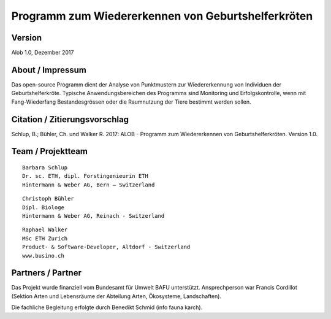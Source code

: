 Programm zum Wiedererkennen von Geburtshelferkröten
===================================================

Version
-------

Alob 1.0, Dezember 2017


About / Impressum
-----------------

Das open-source Programm dient der Analyse von Punktmustern zur Wiedererkennung von Individuen der Geburtshelferkröte. Typische Anwendungsbereichen des Programms sind Monitoring und Erfolgskontrolle, wenn mit Fang-Wiederfang Bestandesgrössen oder die Raumnutzung der Tiere bestimmt werden sollen.


Citation / Zitierungsvorschlag
------------------------------

Schlup, B.; Bühler, Ch. und Walker R. 2017: ALOB - Programm zum Wiedererkennen von Geburtshelferkröten. Version 1.0.


Team / Projektteam
------------------

:: 

    Barbara Schlup
    Dr. sc. ETH, dipl. Forstingenieurin ETH
    Hintermann & Weber AG, Bern – Switzerland


:: 

    Christoph Bühler
    Dipl. Biologe 
    Hintermann & Weber AG, Reinach - Switzerland

::

    Raphael Walker
    MSc ETH Zurich
    Product- & Software-Developer, Altdorf - Switzerland
    www.busino.ch


Partners / Partner
------------------

Das Projekt wurde finanziell vom Bundesamt für Umwelt BAFU unterstützt.
Ansprechperson war Francis Cordillot (Sektion Arten und Lebensräume der Abteilung Arten, Ökosysteme, Landschaften).


Die fachliche Begleitung erfolgte durch Benedikt Schmid (info fauna karch).

